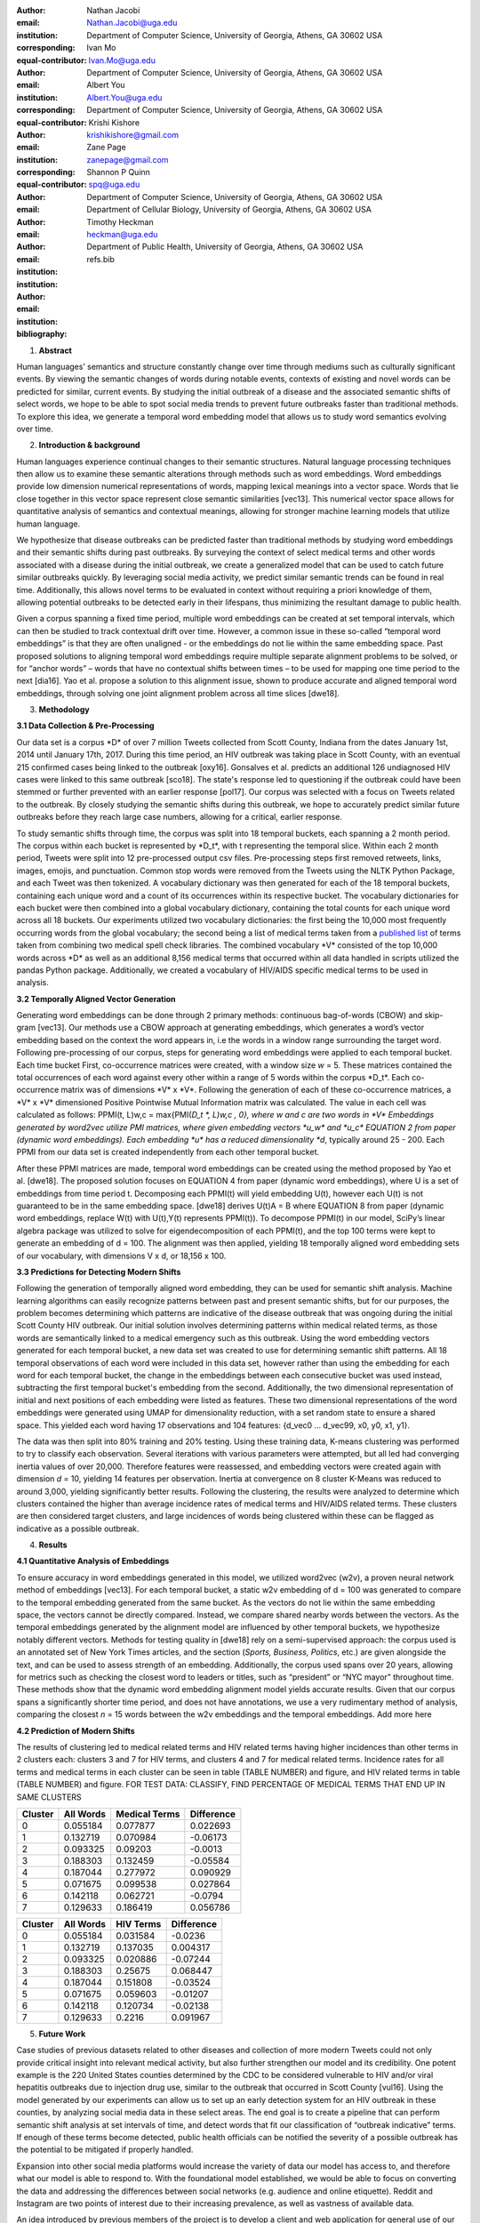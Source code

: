 :author: Nathan Jacobi
:email: Nathan.Jacobi@uga.edu
:institution: Department of Computer Science, University of Georgia, Athens, GA 30602 USA
:corresponding:
:equal-contributor:

:author: Ivan Mo
:email: Ivan.Mo@uga.edu
:institution: Department of Computer Science, University of Georgia, Athens, GA 30602 USA
:corresponding:
:equal-contributor:

:author: Albert You
:email: Albert.You@uga.edu
:institution: Department of Computer Science, University of Georgia, Athens, GA 30602 USA
:corresponding:
:equal-contributor:

:author: Krishi Kishore
:email: krishikishore@gmail.com

:author: Zane Page
:email: zanepage@gmail.com

:author: Shannon P Quinn
:email: spq@uga.edu
:institution: Department of Computer Science, University of Georgia, Athens, GA 30602 USA
:institution: Department of Cellular Biology, University of Georgia, Athens, GA 30602 USA

:author: Timothy Heckman
:email: heckman@uga.edu
:institution: Department of Public Health, University of Georgia, Athens, GA 30602 USA

:bibliography: refs.bib

1. **Abstract**

Human languages’ semantics and structure constantly change over time
through mediums such as culturally significant events. By viewing the
semantic changes of words during notable events, contexts of existing
and novel words can be predicted for similar, current events. By
studying the initial outbreak of a disease and the associated semantic
shifts of select words, we hope to be able to spot social media trends
to prevent future outbreaks faster than traditional methods. To explore
this idea, we generate a temporal word embedding model that allows us to
study word semantics evolving over time.

2. **Introduction & background**

Human languages experience continual changes to their semantic
structures. Natural language processing techniques then allow us to
examine these semantic alterations through methods such as word
embeddings. Word embeddings provide low dimension numerical
representations of words, mapping lexical meanings into a vector space.
Words that lie close together in this vector space represent close
semantic similarities [vec13]. This numerical vector space allows for
quantitative analysis of semantics and contextual meanings, allowing for
stronger machine learning models that utilize human language.

We hypothesize that disease outbreaks can be predicted faster than
traditional methods by studying word embeddings and their semantic
shifts during past outbreaks. By surveying the context of select medical
terms and other words associated with a disease during the initial
outbreak, we create a generalized model that can be used to catch future
similar outbreaks quickly. By leveraging social media activity, we
predict similar semantic trends can be found in real time. Additionally,
this allows novel terms to be evaluated in context without requiring a
priori knowledge of them, allowing potential outbreaks to be detected
early in their lifespans, thus minimizing the resultant damage to public
health.

Given a corpus spanning a fixed time period, multiple word embeddings
can be created at set temporal intervals, which can then be studied to
track contextual drift over time. However, a common issue in these
so-called “temporal word embeddings” is that they are often unaligned -
or the embeddings do not lie within the same embedding space. Past
proposed solutions to aligning temporal word embeddings require multiple
separate alignment problems to be solved, or for “anchor words” – words
that have no contextual shifts between times – to be used for mapping
one time period to the next [dia16]. Yao et al. propose a solution to
this alignment issue, shown to produce accurate and aligned temporal
word embeddings, through solving one joint alignment problem across all
time slices [dwe18].

3. **Methodology**

**3.1 Data Collection & Pre-Processing**

Our data set is a corpus \*D\* of over 7 million Tweets collected from
Scott County, Indiana from the dates January 1st, 2014 until January
17th, 2017. During this time period, an HIV outbreak was taking place in
Scott County, with an eventual 215 confirmed cases being linked to the
outbreak [oxy16]. Gonsalves et al. predicts an additional 126
undiagnosed HIV cases were linked to this same outbreak [sco18]. The
state's response led to questioning if the outbreak could have been
stemmed or further prevented with an earlier response [pol17]. Our
corpus was selected with a focus on Tweets related to the outbreak. By
closely studying the semantic shifts during this outbreak, we hope to
accurately predict similar future outbreaks before they reach large case
numbers, allowing for a critical, earlier response.

To study semantic shifts through time, the corpus was split into 18
temporal buckets, each spanning a 2 month period. The corpus within each
bucket is represented by \*D_t*, with t representing the temporal slice.
Within each 2 month period, Tweets were split into 12 pre-processed
output csv files. Pre-processing steps first removed retweets, links,
images, emojis, and punctuation. Common stop words were removed from the
Tweets using the NLTK Python Package, and each Tweet was then tokenized.
A vocabulary dictionary was then generated for each of the 18 temporal
buckets, containing each unique word and a count of its occurrences
within its respective bucket. The vocabulary dictionaries for each
bucket were then combined into a global vocabulary dictionary,
containing the total counts for each unique word across all 18 buckets.
Our experiments utilized two vocabulary dictionaries: the first being
the 10,000 most frequently occurring words from the global vocabulary;
the second being a list of medical terms taken from a `published
list <https://github.com/glutanimate/wordlist-medicalterms-en>`__ of
terms taken from combining two medical spell check libraries. The
combined vocabulary \*V\* consisted of the top 10,000 words across \*D\*
as well as an additional 8,156 medical terms that occurred within all
data handled in scripts utilized the pandas Python package.
Additionally, we created a vocabulary of HIV/AIDS specific medical terms
to be used in analysis.

**3.2 Temporally Aligned Vector Generation**

Generating word embeddings can be done through 2 primary methods:
continuous bag-of-words (CBOW) and skip-gram [vec13]. Our methods use a
CBOW approach at generating embeddings, which generates a word’s vector
embedding based on the context the word appears in, i.e the words in a
window range surrounding the target word. Following pre-processing of
our corpus, steps for generating word embeddings were applied to each
temporal bucket. Each time bucket First, co-occurrence matrices were
created, with a window size *w* = 5. These matrices contained the total
occurrences of each word against every other within a range of 5 words
within the corpus \*D_t*. Each co-occurrence matrix was of dimensions
\*V\* x \*V*. Following the generation of each of these co-occurrence
matrices, a \*V\* x \*V\* dimensioned Positive Pointwise Mutual
Information matrix was calculated. The value in each cell was calculated
as follows: PPMI(t, L)w,c = max{PMI(*D_t \*, L)w,c , 0}, where w and c
are two words in \*V\* Embeddings generated by word2vec utilize PMI
matrices, where given embedding vectors \*u_w\* and \*u_c\* EQUATION 2
from paper (dynamic word embeddings). Each embedding \*u\* has a reduced
dimensionality *d*, typically around 25 - 200. Each PPMI from our data
set is created independently from each other temporal bucket.

After these PPMI matrices are made, temporal word embeddings can be
created using the method proposed by Yao et al. [dwe18]. The proposed
solution focuses on EQUATION 4 from paper (dynamic word embeddings),
where U is a set of embeddings from time period t. Decomposing each
PPMI(t) will yield embedding U(t), however each U(t) is not guaranteed
to be in the same embedding space. [dwe18] derives U(t)A = B where
EQUATION 8 from paper (dynamic word embeddings, replace W(t) with
U(t),Y(t) represents PPMI(t)). To decompose PPMI(t) in our model,
SciPy’s linear algebra package was utilized to solve for
eigendecomposition of each PPMI(t), and the top 100 terms were kept to
generate an embedding of d = 100. The alignment was then applied,
yielding 18 temporally aligned word embedding sets of our vocabulary,
with dimensions V x d, or 18,156 x 100.

**3.3 Predictions for Detecting Modern Shifts**

Following the generation of temporally aligned word embedding, they can
be used for semantic shift analysis. Machine learning algorithms can
easily recognize patterns between past and present semantic shifts, but
for our purposes, the problem becomes determining which patterns are
indicative of the disease outbreak that was ongoing during the initial
Scott County HIV outbreak. Our initial solution involves determining
patterns within medical related terms, as those words are semantically
linked to a medical emergency such as this outbreak. Using the word
embedding vectors generated for each temporal bucket, a new data set was
created to use for determining semantic shift patterns. All 18 temporal
observations of each word were included in this data set, however rather
than using the embedding for each word for each temporal bucket, the
change in the embeddings between each consecutive bucket was used
instead, subtracting the first temporal bucket's embedding from the
second. Additionally, the two dimensional representation of initial and
next positions of each embedding were listed as features. These two
dimensional representations of the word embeddings were generated using
UMAP for dimensionality reduction, with a set random state to ensure a
shared space. This yielded each word having 17 observations and 104
features: {d_vec0 … d_vec99, x0, y0, x1, y1}.

The data was then split into 80% training and 20% testing. Using these
training data, K-means clustering was performed to try to classify each
observation. Several iterations with various parameters were attempted,
but all led had converging inertia values of over 20,000. Therefore
features were reassessed, and embedding vectors were created again with
dimension *d* = 10, yielding 14 features per observation. Inertia at
convergence on 8 cluster K-Means was reduced to around 3,000, yielding
significantly better results. Following the clustering, the results were
analyzed to determine which clusters contained the higher than average
incidence rates of medical terms and HIV/AIDS related terms. These
clusters are then considered target clusters, and large incidences of
words being clustered within these can be flagged as indicative as a
possible outbreak.

4. **Results**

**4.1 Quantitative Analysis of Embeddings**

To ensure accuracy in word embeddings generated in this model, we
utilized word2vec (w2v), a proven neural network method of embeddings
[vec13]. For each temporal bucket, a static w2v embedding of d = 100 was
generated to compare to the temporal embedding generated from the same
bucket. As the vectors do not lie within the same embedding space, the
vectors cannot be directly compared. Instead, we compare shared nearby
words between the vectors. As the temporal embeddings generated by the
alignment model are influenced by other temporal buckets, we hypothesize
notably different vectors. Methods for testing quality in [dwe18] rely
on a semi-supervised approach: the corpus used is an annotated set of
New York Times articles, and the section (*Sports, Business, Politics*,
etc.) are given alongside the text, and can be used to assess strength
of an embedding. Additionally, the corpus used spans over 20 years,
allowing for metrics such as checking the closest word to leaders or
titles, such as “president” or “NYC mayor” throughout time. These
methods show that the dynamic word embedding alignment model yields
accurate results. Given that our corpus spans a significantly shorter
time period, and does not have annotations, we use a very rudimentary
method of analysis, comparing the closest *n* = 15 words between the w2v
embeddings and the temporal embeddings. Add more here

**4.2 Prediction of Modern Shifts**

|image1|\ |image2|

The results of clustering led to medical related terms and HIV related
terms having higher incidences than other terms in 2 clusters each:
clusters 3 and 7 for HIV terms, and clusters 4 and 7 for medical related
terms. Incidence rates for all terms and medical terms in each cluster
can be seen in table (TABLE NUMBER) and figure, and HIV related terms in
table (TABLE NUMBER) and figure. FOR TEST DATA: CLASSIFY, FIND
PERCENTAGE OF MEDICAL TERMS THAT END UP IN SAME CLUSTERS

======= ========= ============= ==========
Cluster All Words Medical Terms Difference
======= ========= ============= ==========
0       0.055184  0.077877      0.022693
1       0.132719  0.070984      -0.06173
2       0.093325  0.09203       -0.0013
3       0.188303  0.132459      -0.05584
4       0.187044  0.277972      0.090929
5       0.071675  0.099538      0.027864
6       0.142118  0.062721      -0.0794
7       0.129633  0.186419      0.056786
======= ========= ============= ==========

======= ========= ========= ==========
Cluster All Words HIV Terms Difference
======= ========= ========= ==========
0       0.055184  0.031584  -0.0236
1       0.132719  0.137035  0.004317
2       0.093325  0.020886  -0.07244
3       0.188303  0.25675   0.068447
4       0.187044  0.151808  -0.03524
5       0.071675  0.059603  -0.01207
6       0.142118  0.120734  -0.02138
7       0.129633  0.2216    0.091967
======= ========= ========= ==========

5. **Future Work**

Case studies of previous datasets related to other diseases and
collection of more modern Tweets could not only provide critical insight
into relevant medical activity, but also further strengthen our model
and its credibility. One potent example is the 220 United States
counties determined by the CDC to be considered vulnerable to HIV and/or
viral hepatitis outbreaks due to injection drug use, similar to the
outbreak that occurred in Scott County [vul16]. Using the model
generated by our experiments can allow us to set up an early detection
system for an HIV outbreak in these counties, by analyzing social media
data in these select areas. The end goal is to create a pipeline that
can perform semantic shift analysis at set intervals of time, and detect
words that fit our classification of “outbreak indicative” terms. If
enough of these terms become detected, public health officials can be
notified the severity of a possible outbreak has the potential to be
mitigated if properly handled.

Expansion into other social media platforms would increase the variety
of data our model has access to, and therefore what our model is able to
respond to. With the foundational model established, we would be able to
focus on converting the data and addressing the differences between
social networks (e.g. audience and online etiquette). Reddit and
Instagram are two points of interest due to their increasing prevalence,
as well as vastness of available data.

An idea introduced by previous members of the project is to develop a
client and web application for general use of our model. The ideal
audience would be medical officials and organizations, but even public
or research use for trend prediction could be potent. The application
would give users the ability to pick from a given glossary of medical
terms, defining their own set of significant words to run our model on.
Our model would then expose any potential trends or insight for the
given terms in contemporary data, allowing for quicker responses to
activity. Customization of the data pool could also be a feature, where
Tweets and other social media posts are narrowed down to specific
geographic regions or smaller time windows, yielding more specified
results.

6. **Bibliography**

**[oxy16] Peters, P. J., Pontones, P., Hoover, K. W., Patel, M. R.,
Galang, R. R., Shields, J., Blosser, S. J., Spiller, M. W., Combs, B.,
Switzer, W. M., Conrad, C., Gentry, J., Khudyakov, Y., Waterhouse, D.,
Owen, S. M., Chapman, E., Roseberry, J. C., McCants, V., Weidle, P. J.,
… Duwve, J. M. (2016). HIV infection linked to injection use of
oxymorphone in Indiana, 2014–2015. New England Journal of Medicine,
375\ (3), 229–239.** **https://doi.org/10.1056/nejmoa1515195**

**[sco18] Gonsalves, G. S., & Crawford, F. W. (2018). Dynamics of the
HIV outbreak and response in Scott County, in, USA, 2011–15: A modeling
study. The Lancet HIV, 5\ (10).**
**https://doi.org/10.1016/s2352-3018(18)30176-0**

**[pol17] Golding, N. J. (2017). The Needle and the damage done:
Indiana's response to the 2015 HIV epidemic and the need to change state
and federal policies regarding needle exchanges and intravenous drug
users. Indiana Health Law Review, 14\ (2), 173.**
**https://doi.org/10.18060/3911.0038**

**[vul16] Van Handel, M. M., Rose, C. E., Hallisey, E. J., Kolling, J.
L., Zibbell, J. E., Lewis, B., Bohm, M. K., Jones, C. M., Flanagan, B.
E., Siddiqi, A.-E.-A., Iqbal, K., Dent, A. L., Mermin, J. H., McCray,
E., Ward, J. W., & Brooks, J. T. (2016). County-level vulnerability
assessment for rapid dissemination of HIV or HCV infections among
persons who inject drugs, United States. JAIDS Journal of Acquired
Immune Deficiency Syndromes,** **73\ (3), 323–331.**
**https://doi.org/10.1097/qai.0000000000001098**

**[vec13] Mikolov, T., Chen, K., Corrado, G., & Dean, J. (2013).
Efficient Estimation of Word Representations in Vector Space.**
**arXiv.** **https://doi.org/10.48550/arXiv.1301.3781**

**[dwe18] Yao, Z., Sun, Y., Ding, W., Rao, N., & Xiong, H. (2018).
Dynamic word embeddings for evolving semantic discovery. Proceedings of
the Eleventh ACM International Conference on Web Search and Data Mining.
https://doi.org/10.1145/3159652.3159703**

**[dia16] Hamilton, W., Leskovec, J., and Jurafsky, D. (2016).
Diachronic word embeddings reveal statistical laws of semantic change.
arXiv. https://doi.org/10.48550/arxiv.1605.09096**

.. |image1| image:: vertopal_57c8abe9d30a45a29277994ae3ab25cd/media/image1.png
   :width: 2.79688in
   :height: 2.08177in
.. |image2| image:: vertopal_57c8abe9d30a45a29277994ae3ab25cd/media/image2.png
   :width: 2.82813in
   :height: 2.10219in
